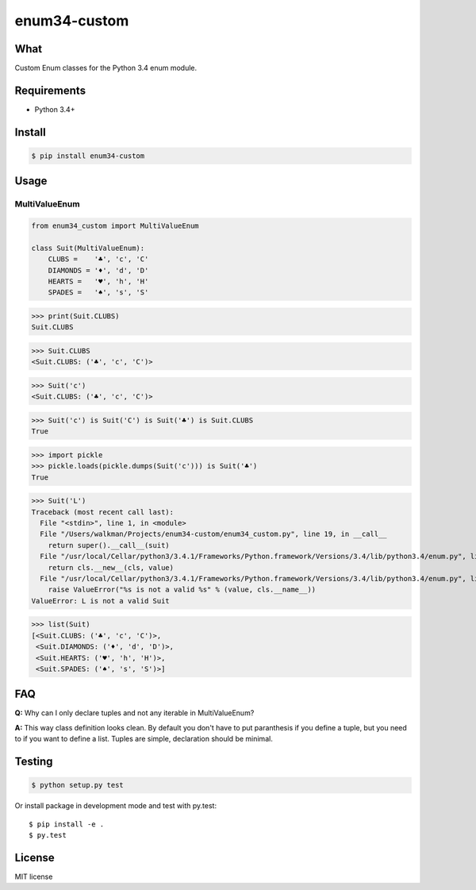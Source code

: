enum34-custom
=============

What
----

Custom Enum classes for the Python 3.4 enum module.


Requirements
------------

* Python 3.4+

Install
-------

.. code-block:: bash

   $ pip install enum34-custom


Usage
-----

MultiValueEnum
^^^^^^^^^^^^^^

.. code-block:: python

    from enum34_custom import MultiValueEnum

    class Suit(MultiValueEnum):
        CLUBS =    '♣', 'c', 'C'
        DIAMONDS = '♦', 'd', 'D'
        HEARTS =   '♥', 'h', 'H'
        SPADES =   '♠', 's', 'S'


>>> print(Suit.CLUBS)
Suit.CLUBS

>>> Suit.CLUBS
<Suit.CLUBS: ('♣', 'c', 'C')>

>>> Suit('c')
<Suit.CLUBS: ('♣', 'c', 'C')>

>>> Suit('c') is Suit('C') is Suit('♣') is Suit.CLUBS
True

>>> import pickle
>>> pickle.loads(pickle.dumps(Suit('c'))) is Suit('♣')
True

>>> Suit('L')
Traceback (most recent call last):
  File "<stdin>", line 1, in <module>
  File "/Users/walkman/Projects/enum34-custom/enum34_custom.py", line 19, in __call__
    return super().__call__(suit)
  File "/usr/local/Cellar/python3/3.4.1/Frameworks/Python.framework/Versions/3.4/lib/python3.4/enum.py", line 222, in __call__
    return cls.__new__(cls, value)
  File "/usr/local/Cellar/python3/3.4.1/Frameworks/Python.framework/Versions/3.4/lib/python3.4/enum.py", line 457, in __new__
    raise ValueError("%s is not a valid %s" % (value, cls.__name__))
ValueError: L is not a valid Suit

>>> list(Suit)
[<Suit.CLUBS: ('♣', 'c', 'C')>,
 <Suit.DIAMONDS: ('♦', 'd', 'D')>,
 <Suit.HEARTS: ('♥', 'h', 'H')>,
 <Suit.SPADES: ('♠', 's', 'S')>]


FAQ
---
**Q:** Why can I only declare tuples and not any iterable in MultiValueEnum?

**A:** This way class definition looks clean. By default you don't have to put paranthesis
if you define a tuple, but you need to if you want to define a list.
Tuples are simple, declaration should be minimal.


Testing
-------

.. code-block:: bash

   $ python setup.py test


Or install package in development mode and test with py.test::

   $ pip install -e .
   $ py.test


License
-------

MIT license
